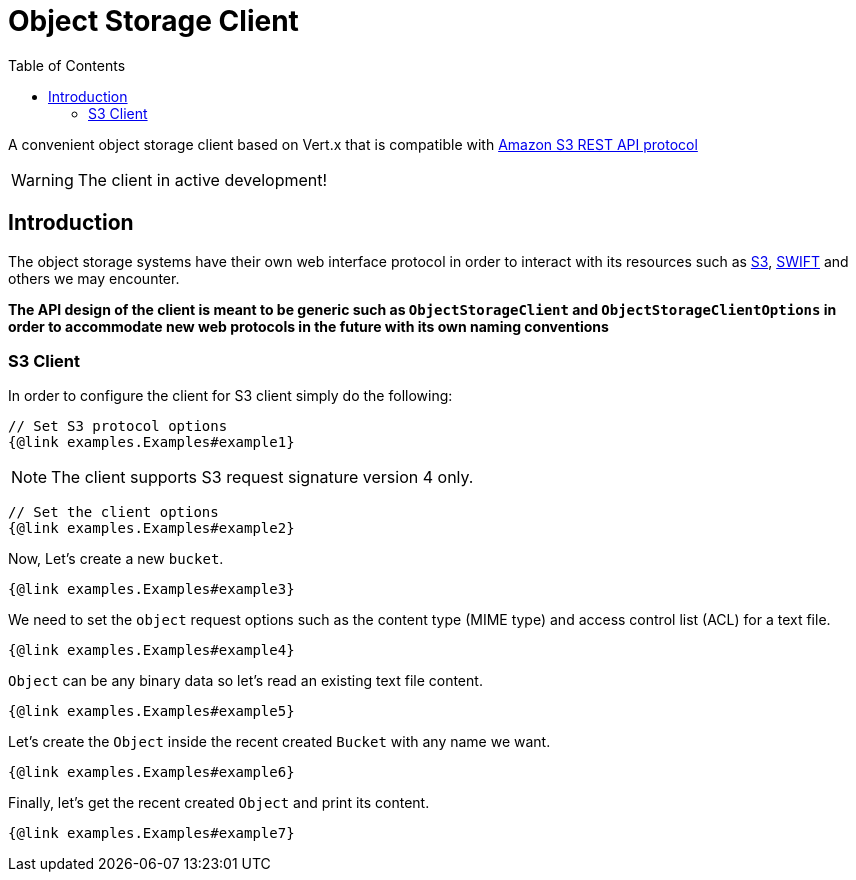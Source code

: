 = Object Storage Client
:toc: left

A convenient object storage client based on Vert.x that is compatible with
https://docs.aws.amazon.com/AmazonS3/latest/API/Welcome.html[Amazon S3 REST API protocol]

WARNING: The client in active development!

== Introduction

The object storage systems have their own web interface protocol in order to
interact with its resources such as https://docs.aws.amazon.com/s3/[S3],
https://docs.openstack.org/swift/latest/[SWIFT] and others we may encounter.

**The API design of the client is meant to be generic such as `ObjectStorageClient`
and `ObjectStorageClientOptions` in order to accommodate new web
protocols in the future with its own naming conventions**

=== S3 Client
In order to configure the client for S3 client simply do the following:
[source,$lang]
----
// Set S3 protocol options
{@link examples.Examples#example1}

----
NOTE: The client supports S3 request signature version 4 only.
[source,$lang]
----
// Set the client options
{@link examples.Examples#example2}

----
Now, Let's create a new `bucket`.
[source,$lang]
----

{@link examples.Examples#example3}

----
We need to set the `object` request options such as
the content type (MIME type) and access control list (ACL) for a text file.
[source,$lang]
----
{@link examples.Examples#example4}

----
`Object` can be any binary data so let's read an existing text file content.
[source,$lang]
----

{@link examples.Examples#example5}

----
Let's create the `Object` inside the recent created `Bucket` with any name we want.
[source,$lang]
----
{@link examples.Examples#example6}

----
Finally, let's get the recent created `Object` and print its content.
[source,$lang]
----

{@link examples.Examples#example7}

----
